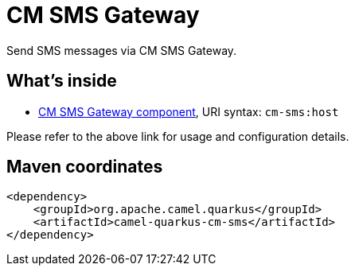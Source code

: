 // Do not edit directly!
// This file was generated by camel-quarkus-maven-plugin:update-extension-doc-page
[id="extensions-cm-sms"]
= CM SMS Gateway
:linkattrs:
:cq-artifact-id: camel-quarkus-cm-sms
:cq-native-supported: false
:cq-status: Preview
:cq-status-deprecation: Preview
:cq-description: Send SMS messages via CM SMS Gateway.
:cq-deprecated: false
:cq-jvm-since: 1.1.0
:cq-native-since: n/a

ifeval::[{doc-show-badges} == true]
[.badges]
[.badge-key]##JVM since##[.badge-supported]##1.1.0## [.badge-key]##Native##[.badge-unsupported]##unsupported##
endif::[]

Send SMS messages via CM SMS Gateway.

[id="extensions-cm-sms-whats-inside"]
== What's inside

* xref:{cq-camel-components}::cm-sms-component.adoc[CM SMS Gateway component], URI syntax: `cm-sms:host`

Please refer to the above link for usage and configuration details.

[id="extensions-cm-sms-maven-coordinates"]
== Maven coordinates

[source,xml]
----
<dependency>
    <groupId>org.apache.camel.quarkus</groupId>
    <artifactId>camel-quarkus-cm-sms</artifactId>
</dependency>
----
ifeval::[{doc-show-user-guide-link} == true]
Check the xref:user-guide/index.adoc[User guide] for more information about writing Camel Quarkus applications.
endif::[]
